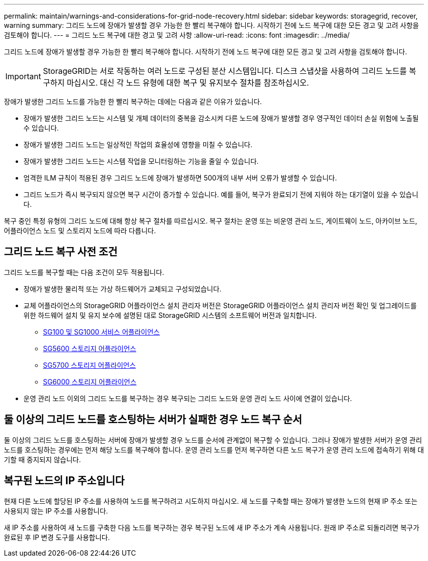 ---
permalink: maintain/warnings-and-considerations-for-grid-node-recovery.html 
sidebar: sidebar 
keywords: storagegrid, recover, warning 
summary: 그리드 노드에 장애가 발생할 경우 가능한 한 빨리 복구해야 합니다. 시작하기 전에 노드 복구에 대한 모든 경고 및 고려 사항을 검토해야 합니다. 
---
= 그리드 노드 복구에 대한 경고 및 고려 사항
:allow-uri-read: 
:icons: font
:imagesdir: ../media/


[role="lead"]
그리드 노드에 장애가 발생할 경우 가능한 한 빨리 복구해야 합니다. 시작하기 전에 노드 복구에 대한 모든 경고 및 고려 사항을 검토해야 합니다.


IMPORTANT: StorageGRID는 서로 작동하는 여러 노드로 구성된 분산 시스템입니다. 디스크 스냅샷을 사용하여 그리드 노드를 복구하지 마십시오. 대신 각 노드 유형에 대한 복구 및 유지보수 절차를 참조하십시오.

장애가 발생한 그리드 노드를 가능한 한 빨리 복구하는 데에는 다음과 같은 이유가 있습니다.

* 장애가 발생한 그리드 노드는 시스템 및 개체 데이터의 중복을 감소시켜 다른 노드에 장애가 발생할 경우 영구적인 데이터 손실 위험에 노출될 수 있습니다.
* 장애가 발생한 그리드 노드는 일상적인 작업의 효율성에 영향을 미칠 수 있습니다.
* 장애가 발생한 그리드 노드는 시스템 작업을 모니터링하는 기능을 줄일 수 있습니다.
* 엄격한 ILM 규칙이 적용된 경우 그리드 노드에 장애가 발생하면 500개의 내부 서버 오류가 발생할 수 있습니다.
* 그리드 노드가 즉시 복구되지 않으면 복구 시간이 증가할 수 있습니다. 예를 들어, 복구가 완료되기 전에 지워야 하는 대기열이 있을 수 있습니다.


복구 중인 특정 유형의 그리드 노드에 대해 항상 복구 절차를 따르십시오. 복구 절차는 운영 또는 비운영 관리 노드, 게이트웨이 노드, 아카이브 노드, 어플라이언스 노드 및 스토리지 노드에 따라 다릅니다.



== 그리드 노드 복구 사전 조건

그리드 노드를 복구할 때는 다음 조건이 모두 적용됩니다.

* 장애가 발생한 물리적 또는 가상 하드웨어가 교체되고 구성되었습니다.
* 교체 어플라이언스의 StorageGRID 어플라이언스 설치 관리자 버전은 StorageGRID 어플라이언스 설치 관리자 버전 확인 및 업그레이드를 위한 하드웨어 설치 및 유지 보수에 설명된 대로 StorageGRID 시스템의 소프트웨어 버전과 일치합니다.
+
** xref:../sg100-1000/index.adoc[SG100 및 SG1000 서비스 어플라이언스]
** xref:../sg5600/index.adoc[SG5600 스토리지 어플라이언스]
** xref:../sg5700/index.adoc[SG5700 스토리지 어플라이언스]
** xref:../sg6000/index.adoc[SG6000 스토리지 어플라이언스]


* 운영 관리 노드 이외의 그리드 노드를 복구하는 경우 복구되는 그리드 노드와 운영 관리 노드 사이에 연결이 있습니다.




== 둘 이상의 그리드 노드를 호스팅하는 서버가 실패한 경우 노드 복구 순서

둘 이상의 그리드 노드를 호스팅하는 서버에 장애가 발생할 경우 노드를 순서에 관계없이 복구할 수 있습니다. 그러나 장애가 발생한 서버가 운영 관리 노드를 호스팅하는 경우에는 먼저 해당 노드를 복구해야 합니다. 운영 관리 노드를 먼저 복구하면 다른 노드 복구가 운영 관리 노드에 접속하기 위해 대기할 때 중지되지 않습니다.



== 복구된 노드의 IP 주소입니다

현재 다른 노드에 할당된 IP 주소를 사용하여 노드를 복구하려고 시도하지 마십시오. 새 노드를 구축할 때는 장애가 발생한 노드의 현재 IP 주소 또는 사용되지 않는 IP 주소를 사용합니다.

새 IP 주소를 사용하여 새 노드를 구축한 다음 노드를 복구하는 경우 복구된 노드에 새 IP 주소가 계속 사용됩니다. 원래 IP 주소로 되돌리려면 복구가 완료된 후 IP 변경 도구를 사용합니다.
